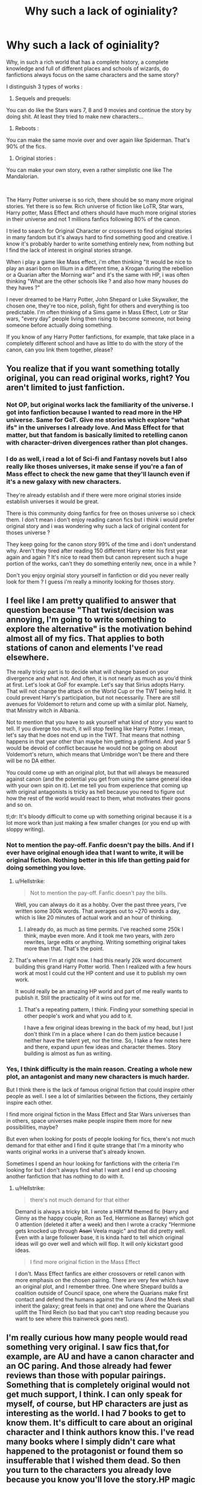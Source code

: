 #+TITLE: Why such a lack of oginiality?

* Why such a lack of oginiality?
:PROPERTIES:
:Author: Hylith_
:Score: 0
:DateUnix: 1579972145.0
:DateShort: 2020-Jan-25
:FlairText: Discussion
:END:
Why, in such a rich world that has a complete history, a complete knowledge and full of different places and schools of wizards, do fanfictions always focus on the same characters and the same story?

I distinguish 3 types of works :

1. Sequels and prequels:

You can do like the Stars wars 7, 8 and 9 movies and continue the story by doing shit. At least they tried to make new characters...

1. Reboots :

You can make the same movie over and over again like Spiderman. That's 90% of the fics.

1. Original stories :

You can make your own story, even a rather simplistic one like The Mandalorian.

​

The Harry Potter universe is so rich, there should be so many more original stories. Yet there is so few. Rich universe of fiction like LoTR, Star wars, Harry potter, Mass Effect and others should have much more original stories in their universe and not 1 millions fanfics following 80% of the canon.

I tried to search for Original Character or crossovers to find original stories in many fandom but it's always hard to find something good and creative. I know it's probably harder to write something entirely new, from nothing but I find the lack of interest in original stories strange.

When i play a game like Mass effect, i'm often thinking "It would be nice to play an asari born on Illium in a different time, a Krogan during the rebellion or a Quarian after the Morning war" and it's the same with HP, i was often thinking "What are the other schools like ? and also how many houses do they haves ?"

I never dreamed to be Harry Potter, John Shepard or Luke Skywalker, the chosen one, they're too nice, polish, fight for others and everything is too predictable. I'm often thinking of a Sims game in Mass Effect, Lotr or Star wars, "every day" people living then rising to become someone, not being someone before actually doing something.

If you know of any Harry Potter fanfictions, for example, that take place in a completely different school and have as little to do with the story of the canon, can you link them together, please?


** You realize that if you want something totally original, you can read original works, right? You aren't limited to just fanfiction.
:PROPERTIES:
:Author: MTheLoud
:Score: 21
:DateUnix: 1579972360.0
:DateShort: 2020-Jan-25
:END:

*** Not OP, but original works lack the familiarity of the universe. I got into fanfiction because I wanted to read more in the HP universe. Same for GoT. Give me stories which explore "what ifs" in the universes I already love. And Mass Effect for that matter, but that fandom is basically limited to retelling canon with character-driven divergences rather than plot changes.
:PROPERTIES:
:Author: Hellstrike
:Score: 7
:DateUnix: 1579973054.0
:DateShort: 2020-Jan-25
:END:


*** I do as well, i read a lot of Sci-fi and Fantasy novels but I also really like thoses universes, it make sense if you're a fan of Mass effect to check the new game that they'll launch even if it's a new galaxy with new characters.

They're already establish and if there were more original stories inside establish universes it would be great.

There is this community doing fanfics for free on thoses universe so i check them. I don't mean i don't enjoy reading canon fics but i think i would prefer original story and i was wondering why such a lack of original content for thoses universe ?

They keep going for the canon story 99% of the time and i don't understand why. Aren't they tired after reading 150 different Harry enter his first year again and again ? It's nice to read them but canon represent such a huge portion of the works, can't they do something enterily new, once in a while ?

Don't you enjoy orginial story yourself in fanfiction or did you never really look for them ? I guess i'm really a minority looking for thoses story.
:PROPERTIES:
:Author: Hylith_
:Score: 1
:DateUnix: 1579973523.0
:DateShort: 2020-Jan-25
:END:


** I feel like I am pretty qualified to answer that question because "That twist/decision was annoying, I'm going to write something to explore the alternative" is the motivation behind almost all of my fics. That applies to both stations of canon and elements I've read elsewhere.

The really tricky part is to decide what will change based on your divergence and what not. And often, it is not nearly as much as you'd think at first. Let's look at GoF for example. Let's say that Sirius adopts Harry. That will not change the attack on the World Cup or the TWT being held. It could prevent Harry's participation, but not necessarily. There are still avenues for Voldemort to return and come up with a similar plot. Namely, that Ministry witch in Albania.

Not to mention that you have to ask yourself what kind of story you want to tell. If you diverge too much, it will stop feeling like Harry Potter. I mean, let's say that he does not end up in the TWT. That means that nothing happens in that year other than maybe him getting a girlfriend. And year 5 would be devoid of conflict because he would not be going on about Voldemort's return, which means that Umbridge won't be there and there will be no DA either.

You could come up with an original plot, but that will always be measured against canon (and the potential you get from using the same general idea with your own spin on it). Let me tell you from experience that coming up with original antagonists is tricky as hell because you need to figure out how the rest of the world would react to them, what motivates their goons and so on.

tl;dr: It's bloody difficult to come up with something original because it is a lot more work than just making a few smaller changes (or you end up with sloppy writing).
:PROPERTIES:
:Author: Hellstrike
:Score: 7
:DateUnix: 1579973638.0
:DateShort: 2020-Jan-25
:END:

*** Not to mention the pay-off. Fanfic doesn't pay the bills. And if I ever have original enough idea that I want to write, it will be original fiction. Nothing better in this life than getting paid for doing something you love.
:PROPERTIES:
:Author: JaimeJabs
:Score: 6
:DateUnix: 1579974462.0
:DateShort: 2020-Jan-25
:END:

**** u/Hellstrike:
#+begin_quote
  Not to mention the pay-off. Fanfic doesn't pay the bills.
#+end_quote

Well, you can always do it as a hobby. Over the past three years, I've written some 300k words. That averages out to ~270 words a day, which is like 20 minutes of actual work and an hour of thinking.
:PROPERTIES:
:Author: Hellstrike
:Score: 5
:DateUnix: 1579978122.0
:DateShort: 2020-Jan-25
:END:

***** I already do, as much as time permits. I've reached some 250k I think, maybe even more. And it took me two years, with zero rewrites, large edits or anything. Writing something original takes more than that. That's the point.
:PROPERTIES:
:Author: JaimeJabs
:Score: 2
:DateUnix: 1579979885.0
:DateShort: 2020-Jan-25
:END:


**** That's where I'm at right now. I had this nearly 20k word document building this grand Harry Potter world. Then I realized with a few hours work at most I could cut the HP content and use it to publish my own work.

It would really be an amazing HP world and part of me really wants to publish it. Still the practicality of it wins out for me.
:PROPERTIES:
:Author: drsmilegood
:Score: 3
:DateUnix: 1579977083.0
:DateShort: 2020-Jan-25
:END:

***** That's a repeating pattern, I think. Finding your something special in other people's work and what you add to it.

I have a few original ideas brewing in the back of my head, but I just don't think I'm in a place where I can do them justice because I neither have the talent yet, nor the time. So, I take a few notes here and there, expand upun few ideas and character themes. Story building is almost as fun as writing.
:PROPERTIES:
:Author: JaimeJabs
:Score: 3
:DateUnix: 1579980127.0
:DateShort: 2020-Jan-25
:END:


*** Yes, I think difficulty is the main reason. Creating a whole new plot, an antagonist and many new characters is much harder.

But I think there is the lack of famous original fiction that could inspire other people as well. I see a lot of similarities between the fictions, they certainly inspire each other.

I find more original fiction in the Mass Effect and Star Wars universes than in others, space universes make people inspire them more for new possibilities, maybe?

But even when looking for posts of people looking for fics, there's not much demand for that either and I find it quite strange that I'm a minority who wants original works in a universe that's already known.

Sometimes I spend an hour looking for fanfictions with the criteria I'm looking for but I don't always find what I want and I end up choosing another fanfiction that has nothing to do with it.
:PROPERTIES:
:Author: Hylith_
:Score: 0
:DateUnix: 1579974948.0
:DateShort: 2020-Jan-25
:END:

**** u/Hellstrike:
#+begin_quote
  there's not much demand for that either
#+end_quote

Demand is always a tricky bit. I wrote a HIMYM themed fic (Harry and Ginny as the happy couple, Ron as Ted, Hermione as Barney) which got 0 attention (deleted it after a week) and then I wrote a cracky "Hermione gets knocked up through +Asari+ Veela magic" and that did pretty well. Even with a large follower base, it is kinda hard to tell which original ideas will go over well and which will flop. It will only kickstart good ideas.

#+begin_quote
  I find more original fiction in the Mass Effect
#+end_quote

I don't. Mass Effect fanfics are either crossovers or retell canon with more emphasis on the chosen pairing. There are very few which have an original plot, and I remember three. One where Shepard builds a coalition outside of Council space, one where the Quarians make first contact and defend the humans against the Turians (And the Meek shall inherit the galaxy; great feels in that one) and one where the Quarians uplift the Third Reich (so bad that you can't stop reading because you want to see where this trainwreck goes next).
:PROPERTIES:
:Author: Hellstrike
:Score: 3
:DateUnix: 1579978595.0
:DateShort: 2020-Jan-25
:END:


** I'm really curious how many people would read something very original. I saw fics that,for example, are AU and have a canon character and an OC paring. And those already had fewer reviews than those with popular pairings. Something that is completely original would not get much support, I think. I can only speak for myself, of course, but HP characters are just as interesting as the world. I had 7 books to get to know them. It's difficult to care about an original character and I think authors know this. I've read many books where I simply didn't care what happened to the protagonist or found them so insufferable that I wished them dead. So then you turn to the characters you already love because you know you'll love the story.HP magic is fun, but it always felt just like a nice adition rather than the basis.
:PROPERTIES:
:Author: Amata69
:Score: 5
:DateUnix: 1579978309.0
:DateShort: 2020-Jan-25
:END:


** I've just updated my own fanfiction. So is it alright if I do a bit of self promotion? If not just downvote and I'll remove the comment, anyway.

Pinkie Pie goes to Hogwarts is a crossover fic that will see Pinkie transported to Hogwarts during the the Harry Potter years. Although Harry Potter will be featured in the story he is more of a side character.

The main plot focuses on Pinkies family history and other stuff that I don't want to spoil. I think it's funny, though that's hard to define when you wrote it yourself.

Maybe some knowledge about the my little pony universe is handy but I'm not really certain of that.

Pinkie is going to be super Mary Sue at first but I try to do it for comedic purposes only.

I try to update the story monthly.

[[https://www.fanfiction.net/s/13456084/1/Pinkie-Pie-goes-to-Hogwarts]]
:PROPERTIES:
:Author: WoomyWobble
:Score: 3
:DateUnix: 1579990958.0
:DateShort: 2020-Jan-26
:END:


** I started writing this stuff only recently because I was taking a memoir writing class and dealing with a lot of stress in other aspects of my life, and I needed to escape from my own issues somehow. So even though I focus on other characters besides the main heroes, I just want to hang out in a fictional world where I feel comfortable for awhile. It's a hell of a lot cheaper than a lot of other vices/therapy bills lol
:PROPERTIES:
:Author: quantum_of_flawless
:Score: 2
:DateUnix: 1579978255.0
:DateShort: 2020-Jan-25
:END:


** [deleted]
:PROPERTIES:
:Score: 2
:DateUnix: 1579992314.0
:DateShort: 2020-Jan-26
:END:

*** [[https://www.fanfiction.net/s/13381792/1/][*/The Riddle Twins/*]] by [[https://www.fanfiction.net/u/12447326/coconut-oil-shots][/coconut oil shots/]]

#+begin_quote
  Shortly before dying, Merope Gaunt gave birth to a pair of twins. As an infant, Mary Riddle was adopted by a caring family, leaving Tom alone at the orphanage. Naturally, when the twins reconcile at Hogwarts, they feel a great deal of affection for one another---affection that most would consider abnormal between a brother and a sister.
#+end_quote

^{/Site/:} ^{fanfiction.net} ^{*|*} ^{/Category/:} ^{Harry} ^{Potter} ^{*|*} ^{/Rated/:} ^{Fiction} ^{T} ^{*|*} ^{/Chapters/:} ^{17} ^{*|*} ^{/Words/:} ^{123,979} ^{*|*} ^{/Reviews/:} ^{56} ^{*|*} ^{/Favs/:} ^{76} ^{*|*} ^{/Follows/:} ^{106} ^{*|*} ^{/Updated/:} ^{1/9} ^{*|*} ^{/Published/:} ^{9/6/2019} ^{*|*} ^{/id/:} ^{13381792} ^{*|*} ^{/Language/:} ^{English} ^{*|*} ^{/Genre/:} ^{Romance/Drama} ^{*|*} ^{/Characters/:} ^{Tom} ^{R.} ^{Jr.,} ^{OC} ^{*|*} ^{/Download/:} ^{[[http://www.ff2ebook.com/old/ffn-bot/index.php?id=13381792&source=ff&filetype=epub][EPUB]]} ^{or} ^{[[http://www.ff2ebook.com/old/ffn-bot/index.php?id=13381792&source=ff&filetype=mobi][MOBI]]}

--------------

*FanfictionBot*^{2.0.0-beta} | [[https://github.com/tusing/reddit-ffn-bot/wiki/Usage][Usage]]
:PROPERTIES:
:Author: FanfictionBot
:Score: 2
:DateUnix: 1579992345.0
:DateShort: 2020-Jan-26
:END:


** Look for Crossovers. The thing is fanfics in HP are mostly about... Well.. HP. But take Nonjon's Browncoat, Green eyes ( or was it backwards? Lol) or The Havok side of the Force. Totally recommended.
:PROPERTIES:
:Author: Lgamezp
:Score: 2
:DateUnix: 1579996395.0
:DateShort: 2020-Jan-26
:END:


** I mean, calling Rowling's threadbare quilt of a setting a 'rich world' with a complete history and knowledge is a bit much (eg. what does schooling in Latvia look like? We have no idea), but the basic gist is that most people don't go to fanfiction to read about Bobbius McSmithius the random Italian wizard working in a Law Enforcement office we've never heard of. They wanna read about the characters they love. They wanna read more of the story. They wanna keep going with the world, plot, and characters they have experienced and grown affection for. This fandom has a rather strong antipathy towards OCs too, so that makes it doubly difficult. The closest things you'll get are canon characters in different schools or countries stories. A good example is When A Veela Cries by E.C Scrubb. A tonne of OCs that were really well fleshed out and a new situation, it's just Harry was still the protagonist.

It's also familiarity to get a reader to buy-in. Basically, the purpose of a first chapter is to introduce your characters and get your reader to keep reading. The best ways to do that are to give them something familiar to chew on that they can relate to and thus question. (Side note - It's why I'm actually really impressed with Rowling as a writer. She might be an utterly fucking awful worldbuilder, but her tour-guide introduction to it was magnificent.) So, yeah. Familiarity gives you a starting point that gets readers interested, dangles the lure and gets them to bite, so to speak. An easy way to do that in fanfiction is to use stuff from canon. To give an example - "You're familiar with Harry? Well, this is like that, only it's this new thing too!" is how most fanfics work. It lets you get your feet in the world, work out some rules, and what things are new so you know what questions reading the rest of the story is going to answer. Doing that with new characters in a new section of somebody else's world is really, really difficult and most people in fandom that can do that tend to move onto actually publishing their works so they can make money.
:PROPERTIES:
:Author: Avalon1632
:Score: 3
:DateUnix: 1579982137.0
:DateShort: 2020-Jan-25
:END:


** Because people are stupid and read just rehashed Stations of the Canon stories (and I am one of those stupid people ... urgh!). So, I am just reading linkffn(Harry Potter And The Bonds Of Time by Vance McGill), which looks reasonably nice, so far so good, but almost the first thing Ginny says to Harry is that they have to protect Voldemort to be reborn, otherwise he cannot be defeated. No, you don't, you dolt!

Canonically, Horcruxes (or whatever is the plural) were called “anchors tethering the soul to the Earth” meaning that without the soul would go wherever it is intended to go. Destroy the anchors, the soul is gone. Of course, the real reason is that the author wants to protect The Stations of Canon, but that is very lame reasoning (and the bad reason). And yes, I am sorry, that so few authors took the challenge and made their story completely different (happened only in some stories published before the last books were, but most of them are not that good; I like linkffn(Escape by SingularOddities), though).

And of course, this is exactly the reason why I like post-war and next-generation stories so much: they just have to invent their own story.
:PROPERTIES:
:Author: ceplma
:Score: 1
:DateUnix: 1590747688.0
:DateShort: 2020-May-29
:END:

*** [[https://www.fanfiction.net/s/8076284/1/][*/Harry Potter And The Bonds Of Time/*]] by [[https://www.fanfiction.net/u/670787/Vance-McGill][/Vance McGill/]]

#+begin_quote
  Book 1 of Bonds of Time Saga. After an attack, Harry and Ginny Potter find themselves back in time before Harry's first year at Hogwarts. Stuck in the past with no way back, they decide to change the future for the better. Larger summary inside. Time-Travel, Soul-Bond, AU. H/G, R/Hr! COMPLETE! The sequel "Bonds of Time II: Fighting Fate" is also complete!
#+end_quote

^{/Site/:} ^{fanfiction.net} ^{*|*} ^{/Category/:} ^{Harry} ^{Potter} ^{*|*} ^{/Rated/:} ^{Fiction} ^{M} ^{*|*} ^{/Chapters/:} ^{92} ^{*|*} ^{/Words/:} ^{449,444} ^{*|*} ^{/Reviews/:} ^{2,357} ^{*|*} ^{/Favs/:} ^{3,659} ^{*|*} ^{/Follows/:} ^{2,005} ^{*|*} ^{/Updated/:} ^{9/16/2012} ^{*|*} ^{/Published/:} ^{5/1/2012} ^{*|*} ^{/Status/:} ^{Complete} ^{*|*} ^{/id/:} ^{8076284} ^{*|*} ^{/Language/:} ^{English} ^{*|*} ^{/Genre/:} ^{Adventure/Romance} ^{*|*} ^{/Characters/:} ^{Harry} ^{P.,} ^{Ginny} ^{W.} ^{*|*} ^{/Download/:} ^{[[http://www.ff2ebook.com/old/ffn-bot/index.php?id=8076284&source=ff&filetype=epub][EPUB]]} ^{or} ^{[[http://www.ff2ebook.com/old/ffn-bot/index.php?id=8076284&source=ff&filetype=mobi][MOBI]]}

--------------

[[https://www.fanfiction.net/s/11916243/1/][*/Escape/*]] by [[https://www.fanfiction.net/u/6921337/SingularOddities][/SingularOddities/]]

#+begin_quote
  AU. A marriage law is instigated during Hermione's sixth year. Hermione considers her options and makes her choice, it just wasn't the one they were expecting. By saving herself Hermione's decisions cause ripples to run through the Order. The game has changed, those left behind need to adapt to survive. Canon up to the HBP, Dumbledore lives, Horcrux are still in play
#+end_quote

^{/Site/:} ^{fanfiction.net} ^{*|*} ^{/Category/:} ^{Harry} ^{Potter} ^{*|*} ^{/Rated/:} ^{Fiction} ^{T} ^{*|*} ^{/Chapters/:} ^{62} ^{*|*} ^{/Words/:} ^{314,387} ^{*|*} ^{/Reviews/:} ^{4,048} ^{*|*} ^{/Favs/:} ^{6,513} ^{*|*} ^{/Follows/:} ^{4,644} ^{*|*} ^{/Updated/:} ^{1/29/2017} ^{*|*} ^{/Published/:} ^{4/26/2016} ^{*|*} ^{/Status/:} ^{Complete} ^{*|*} ^{/id/:} ^{11916243} ^{*|*} ^{/Language/:} ^{English} ^{*|*} ^{/Genre/:} ^{Adventure} ^{*|*} ^{/Characters/:} ^{<Hermione} ^{G.,} ^{Harry} ^{P.>} ^{Severus} ^{S.,} ^{Minerva} ^{M.} ^{*|*} ^{/Download/:} ^{[[http://www.ff2ebook.com/old/ffn-bot/index.php?id=11916243&source=ff&filetype=epub][EPUB]]} ^{or} ^{[[http://www.ff2ebook.com/old/ffn-bot/index.php?id=11916243&source=ff&filetype=mobi][MOBI]]}

--------------

*FanfictionBot*^{2.0.0-beta} | [[https://github.com/tusing/reddit-ffn-bot/wiki/Usage][Usage]]
:PROPERTIES:
:Author: FanfictionBot
:Score: 1
:DateUnix: 1590747713.0
:DateShort: 2020-May-29
:END:
